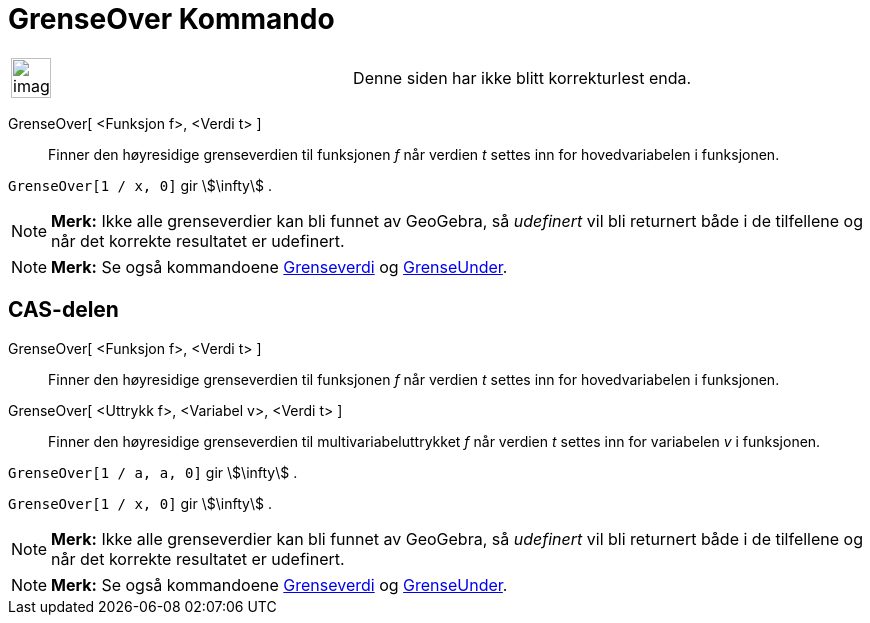 = GrenseOver Kommando
:page-en: commands/LimitAbove
ifdef::env-github[:imagesdir: /nb/modules/ROOT/assets/images]

[width="100%",cols="50%,50%",]
|===
a|
image:Ambox_content.png[image,width=40,height=40]

|Denne siden har ikke blitt korrekturlest enda.
|===

GrenseOver[ <Funksjon f>, <Verdi t> ]::
  Finner den høyresidige grenseverdien til funksjonen _f_ når verdien _t_ settes inn for hovedvariabelen i funksjonen.

[EXAMPLE]
====

`++GrenseOver[1 / x, 0]++` gir stem:[\infty] .

====

[NOTE]
====

*Merk:* Ikke alle grenseverdier kan bli funnet av GeoGebra, så _udefinert_ vil bli returnert både i de tilfellene og når
det korrekte resultatet er udefinert.

====

[NOTE]
====

*Merk:* Se også kommandoene xref:/commands/Grenseverdi.adoc[Grenseverdi] og
xref:/commands/GrenseUnder.adoc[GrenseUnder].

====

== CAS-delen

GrenseOver[ <Funksjon f>, <Verdi t> ]::
  Finner den høyresidige grenseverdien til funksjonen _f_ når verdien _t_ settes inn for hovedvariabelen i funksjonen.
GrenseOver[ <Uttrykk f>, <Variabel v>, <Verdi t> ]::
  Finner den høyresidige grenseverdien til multivariabeluttrykket _f_ når verdien _t_ settes inn for variabelen _v_ i
  funksjonen.

[EXAMPLE]
====

`++GrenseOver[1 / a, a, 0]++` gir stem:[\infty] .

====

[EXAMPLE]
====

`++GrenseOver[1 / x, 0]++` gir stem:[\infty] .

====

[NOTE]
====

*Merk:* Ikke alle grenseverdier kan bli funnet av GeoGebra, så _udefinert_ vil bli returnert både i de tilfellene og når
det korrekte resultatet er udefinert.

====

[NOTE]
====

*Merk:* Se også kommandoene xref:/commands/Grenseverdi.adoc[Grenseverdi] og
xref:/commands/GrenseUnder.adoc[GrenseUnder].

====
